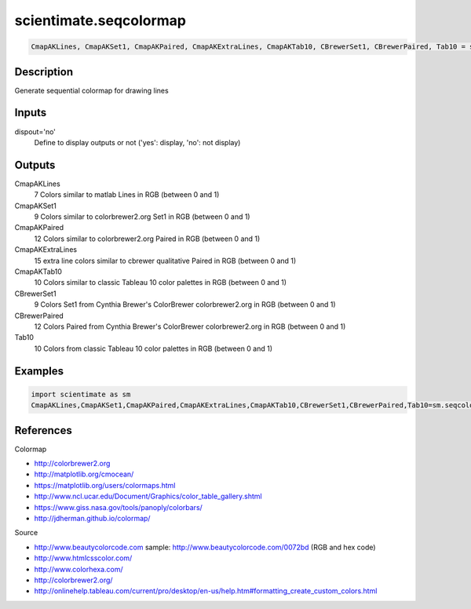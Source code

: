 .. ++++++++++++++++++++++++++++++++YA LATIF++++++++++++++++++++++++++++++++++
.. +                                                                        +
.. + ScientiMate                                                            +
.. + Earth-Science Data Analysis Library                                    +
.. +                                                                        +
.. + Developed by: Arash Karimpour                                          +
.. + Contact     : www.arashkarimpour.com                                   +
.. + Developed/Updated (yyyy-mm-dd): 2017-07-01                             +
.. +                                                                        +
.. ++++++++++++++++++++++++++++++++++++++++++++++++++++++++++++++++++++++++++

scientimate.seqcolormap
=======================

.. code:: python

    CmapAKLines, CmapAKSet1, CmapAKPaired, CmapAKExtraLines, CmapAKTab10, CBrewerSet1, CBrewerPaired, Tab10 = scientimate.seqcolormap(dispout='no')

Description
-----------

Generate sequential colormap for drawing lines

Inputs
------

dispout='no'
    Define to display outputs or not ('yes': display, 'no': not display)

Outputs
-------

CmapAKLines
    7 Colors similar to matlab Lines in RGB (between 0 and 1)
CmapAKSet1
    9 Colors similar to colorbrewer2.org Set1 in RGB (between 0 and 1)
CmapAKPaired
    12 Colors similar to colorbrewer2.org Paired in RGB (between 0 and 1)
CmapAKExtraLines
    15 extra line colors similar to cbrewer qualitative Paired in RGB (between 0 and 1)
CmapAKTab10
    10 Colors similar to classic Tableau 10 color palettes in RGB (between 0 and 1)
CBrewerSet1
    9 Colors Set1 from Cynthia Brewer's ColorBrewer colorbrewer2.org in RGB (between 0 and 1)
CBrewerPaired
    12 Colors Paired from Cynthia Brewer's ColorBrewer colorbrewer2.org in RGB (between 0 and 1)
Tab10
    10 Colors from classic Tableau 10 color palettes in RGB (between 0 and 1)

Examples
--------

.. code:: python

    import scientimate as sm
    CmapAKLines,CmapAKSet1,CmapAKPaired,CmapAKExtraLines,CmapAKTab10,CBrewerSet1,CBrewerPaired,Tab10=sm.seqcolormap('yes')

References
----------

Colormap

* http://colorbrewer2.org
* http://matplotlib.org/cmocean/
* https://matplotlib.org/users/colormaps.html
* http://www.ncl.ucar.edu/Document/Graphics/color_table_gallery.shtml
* https://www.giss.nasa.gov/tools/panoply/colorbars/
* http://jdherman.github.io/colormap/

Source

* http://www.beautycolorcode.com  sample: http://www.beautycolorcode.com/0072bd  (RGB and hex code)
* http://www.htmlcsscolor.com/
* http://www.colorhexa.com/
* http://colorbrewer2.org/
* http://onlinehelp.tableau.com/current/pro/desktop/en-us/help.htm#formatting_create_custom_colors.html

.. License & Disclaimer
.. --------------------
..
.. Copyright (c) 2020 Arash Karimpour
..
.. http://www.arashkarimpour.com
..
.. THE SOFTWARE IS PROVIDED "AS IS", WITHOUT WARRANTY OF ANY KIND, EXPRESS OR
.. IMPLIED, INCLUDING BUT NOT LIMITED TO THE WARRANTIES OF MERCHANTABILITY,
.. FITNESS FOR A PARTICULAR PURPOSE AND NONINFRINGEMENT. IN NO EVENT SHALL THE
.. AUTHORS OR COPYRIGHT HOLDERS BE LIABLE FOR ANY CLAIM, DAMAGES OR OTHER
.. LIABILITY, WHETHER IN AN ACTION OF CONTRACT, TORT OR OTHERWISE, ARISING FROM,
.. OUT OF OR IN CONNECTION WITH THE SOFTWARE OR THE USE OR OTHER DEALINGS IN THE
.. SOFTWARE.
